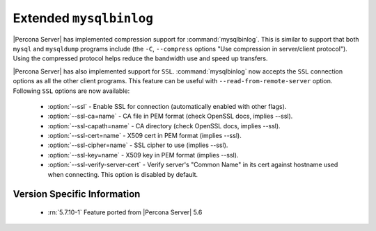 .. _extended_mysqlbinlog:

=========================
 Extended ``mysqlbinlog``
=========================

|Percona Server| has implemented compression support for :command:`mysqlbinlog`. This is similar to support that both ``mysql`` and ``mysqldump`` programs include (the ``-C``, ``--compress`` options "Use compression in server/client protocol"). Using the compressed protocol helps reduce the bandwidth use and speed up transfers. 

|Percona Server| has also implemented support for ``SSL``. :command:`mysqlbinlog` now accepts the ``SSL`` connection options as all the other client programs. This feature can be useful with ``--read-from-remote-server`` option. Following ``SSL`` options are now available:

 * :option:`--ssl` - Enable SSL for connection (automatically enabled with other flags).
 * :option:`--ssl-ca=name` - CA file in PEM format (check OpenSSL docs, implies --ssl).
 * :option:`--ssl-capath=name` - CA directory (check OpenSSL docs, implies --ssl).
 * :option:`--ssl-cert=name` - X509 cert in PEM format (implies --ssl).
 * :option:`--ssl-cipher=name` - SSL cipher to use (implies --ssl).
 * :option:`--ssl-key=name` - X509 key in PEM format (implies --ssl).
 * :option:`--ssl-verify-server-cert` - Verify server's "Common Name" in its cert against hostname used when connecting. This option is disabled by default.

Version Specific Information
============================

  * :rn:`5.7.10-1`
    Feature ported from |Percona Server| 5.6
  
